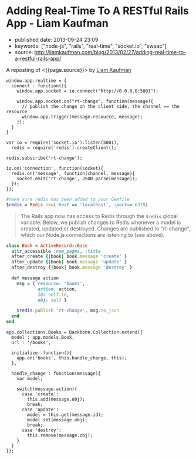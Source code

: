 * Adding Real-Time To A RESTful Rails App - Liam Kaufman
  :PROPERTIES:
  :CUSTOM_ID: adding-real-time-to-a-restful-rails-app---liam-kaufman
  :END:

- published date: 2013-09-24 23:09
- keywords: ["node-js", "rails", "real-time", "socket.io", "swaac"]
- source: http://liamkaufman.com/blog/2013/02/27/adding-real-time-to-a-restful-rails-app/

A reposting of <{{page.source}}> by [[http://liamkaufman.com/blog/][Liam Kaufman]]

#+BEGIN_QUOTE
  * Adding Real-Time to a RESTful Rails App
    :PROPERTIES:
    :CUSTOM_ID: adding-real-time-to-a-restful-rails-app
    :END:

  Feb 27th, 2013

  After rewriting [[http://understoodit.com][Understoodit]] several times I've spent a lot of time thinking about building real-time web applications. While I elected to rewrite 100% of Understoodit in Node, there are many existing Rails and Sinatra applications that can't be completely rewritten, but could still benefit with the addition of real-time updates. The tutorial below starts with a traditional web-app written in Backbone and Ruby on Rails (RoR). Of course the modifications could easily be applied to any (Backbone|Angular|Ember) and (Rails|Sinatra|Django|Pylons) app.

  Between the overview below, and the [[https://github.com/liamks/rails-realtime][code on GitHub]], you should be able to follow along and, in less than 50 lines of code, add real-time updates to your Rails app.

  [[https://github.com/liamks/rails-realtime][Adding Real-Time on Github]]

  ** Starting Point
     :PROPERTIES:
     :CUSTOM_ID: starting-point
     :END:

  In a traditional web app if a user creates a new model other users must refresh their page to see that content. Alternatively, you could poll the server every 30 second and refetch all the content. With both approaches you end up fetching all the content, and in the first case the markup as well.

  #+CAPTION: Traditional RESTful Rails app
  [[/images/rails-realtime-rest.png]]

  In Figure 1, User 1 creates a new book, but User 2 will not see that new book unless they refresh their page.

  ** Adding Real-Time With Redis And Socket.IO
     :PROPERTIES:
     :CUSTOM_ID: adding-real-time-with-redis-and-socket.io
     :END:

  When User 1 creates a new book, we'd like that new book to be pushed to User 2 in real-time. I'm going to cover one method that requires only a few modifications to your existing app and uses Redis, Node and Socket.IO.

  ** How It Will Work
     :PROPERTIES:
     :CUSTOM_ID: how-it-will-work
     :END:

  #+CAPTION: Traditional RESTful Rails app with Real-Time
  [[/images/rails-realtime-with-rt.png]]

  1. When User 1 creates a new book, an "after_create" callback publishes that new book to Redis on the "rt-change" channel.
  2. On the Node server, each client subscribing to "rt-change" receives that new book.
  3. The new book is pushed to the client using Socket.IO.
  4. Within the browser, Socket.IO receives that new book and "publishes" that change to our Backbone.js App.
  5. The Backbone.js books collection, listening for changes to books, adds the new book to itself.

  The advantage of this approach is that it only requires tiny modifications to a Rails' model, and if your Node server crashes, your application will work as it always has (without real-time). Thus, I'd consider this a real-time enhancement that gracefully degrades to a conventional Rails RESTful web app.

  ** Socket.IO Connection
     :PROPERTIES:
     :CUSTOM_ID: socket.io-connection
     :END:

  First, ensure that =socket.io.js= has been added to =lib/assets/javascripts=, and referenced in app/assets/javascripts/application.js. In the web app create a new module, called realtime, that includes the Socket.IO connection code. When the application initializes it calls =app.realtime.connect()= to setup the Socket.IO connection.
#+END_QUOTE

#+BEGIN_EXAMPLE
         window.app.realtime = {
           connect : function(){
             window.app.socket = io.connect("http://0.0.0.0:5001");
     
             window.app.socket.on("rt-change", function(message){
               // publish the change on the client side, the channel == the resource
               window.app.trigger(message.resource, message);
             });
           }
         }
#+END_EXAMPLE

#+BEGIN_QUOTE
  ** Node Server & Pub/Sub
     :PROPERTIES:
     :CUSTOM_ID: node-server-pubsub
     :END:

  In the root of the Rails app create a new folder called 'realtime', where the Node server will reside. Don't forget to create a =package.json= file and include socket.io, and redis in the dependencies. Finally, remember to run =npm install=.
#+END_QUOTE

#+BEGIN_EXAMPLE
    var io = require('socket.io').listen(5001),
      redis = require('redis').createClient();

    redis.subscribe('rt-change');

    io.on('connection', function(socket){
      redis.on('message', function(channel, message){
        socket.emit('rt-change', JSON.parse(message));
      });
    });
#+END_EXAMPLE

#+BEGIN_QUOTE
  ** Rails Models
     :PROPERTIES:
     :CUSTOM_ID: rails-models
     :END:

  Assuming you have Redis installed, add redis to your Gemfile. Next, create a file called =redis.rb= in your initializers with the following content:
#+END_QUOTE

#+BEGIN_SRC ruby
    #make sure redis has been added to your Gemfile
    $redis = Redis.new(:host => 'localhost', :port=> 6379)
#+END_SRC

#+BEGIN_QUOTE
  The Rails app now has access to Redis through the =$redis= global variable. Below, we publish changes to Redis whenever a model is created, updated or destroyed. Changes are published to "rt-change", which our Node.js connections are listening to (see above).
#+END_QUOTE

#+BEGIN_SRC ruby
    class Book < ActiveRecord::Base
      attr_accessible :num_pages, :title
      after_create {|book| book.message 'create' }
      after_update {|book| book.message 'update' }
      after_destroy {|book| book.message 'destroy' }

      def message action
        msg = { resource: 'books',
                action: action,
                id: self.id,
                obj: self }

        $redis.publish 'rt-change', msg.to_json
      end
    end
#+END_SRC

#+BEGIN_QUOTE
  ** Listen For Changes in The Backbone App
     :PROPERTIES:
     :CUSTOM_ID: listen-for-changes-in-the-backbone-app
     :END:

  In the Books Collection, we add the code to both listen for 'books' events and the handler to handle those events. For create, we simply add the new object (obj) to the collection. For update we update the existing model, while for destroy we remove the object from the collection.
#+END_QUOTE

#+BEGIN_EXAMPLE
    app.collections.Books = Backbone.Collection.extend({
      model : app.models.Book,
      url : '/books',

      initialize: function(){
        app.on('books', this.handle_change, this);
      },

      handle_change : function(message){
        var model;

        switch(message.action){
          case 'create':
            this.add(message.obj);
            break;
          case 'update':
            model = this.get(message.id);
            model.set(message.obj);
            break;
          case 'destroy':
            this.remove(message.obj);
        }
      }
    });
#+END_EXAMPLE

#+BEGIN_QUOTE
  ** Caveats
     :PROPERTIES:
     :CUSTOM_ID: caveats
     :END:

  In production there are many edge cases to consider. For instance, if someone views your app on their mobile phone and then puts the phone in their pocket, the screen saver goes on and Socket.IO will disconnect. When the user takes the phone out of their pocket, and views the app, Socket.IO will reconnect. However, during the period of disconnection the data in the client-side app may have become out-of-date. An easy fix is just to fetch the data on reconnect. With lots of connections, or lots of data, fetching everything becomes problematic and requires a more clever method for fetching data (e.g. just fetch the new, or changed, data).

  Another issue is if two people are editing the same item, and if person 1 clicks save that will replace what person 2 is editing. To solve this you can present person 2 with a message saying that the book they are editing has been updated by someone else and prevent the version of the book they are editing from being replaced. This isn't an ideal solution, but would be fine if the chances of two people editing the same model were minimal.

  In the code above there is only one channel 'rt-change', meaning every connected client will get every real-time change. You may want to scope your channels by user (e.g. rt-change/[USERID]). Furthermore, you'd want to create one redis client for every Socket.IO connection (currently there's one redis client for all connections). In other words the =.createClient()=, and =redis.subscribe('...')=, would have to take place within the Socket.IO 'connection' callback (after line 6 above).

  ** Alternatives To The Above
     :PROPERTIES:
     :CUSTOM_ID: alternatives-to-the-above
     :END:

  *** SockJS
      :PROPERTIES:
      :CUSTOM_ID: sockjs
      :END:

  Socket.IO could be swapped for [[https://github.com/sockjs/sockjs-client][SockJS]], which uses a similar API to websockets. I've heard from several individuals that it's significantly more stable than the current version of Socket.IO and it's currently [[https://github.com/meteor/meteor/tree/master/packages/stream][used by Meteor]].

  *** Engine.IO
      :PROPERTIES:
      :CUSTOM_ID: engine.io
      :END:

  Guillermo Rauch, the creator of Socket.IO, has publically stated that Socket.IO's approach of starting with websockets and falling back to polling [[http://www.devthought.com/2012/07/07/the-realtime-engine/][creates issues]]. As result, he's been working on Engine.IO, which will power Socket.IO version 1.0, and should provide a much more stable experience. I suspect Socket.IO, v1.0, will be released in the next few months.

  *** Rails 4.0
      :PROPERTIES:
      :CUSTOM_ID: rails-4.0
      :END:

  Rails 4.0, [[http://weblog.rubyonrails.org/2013/2/25/Rails-4-0-beta1/][which is due to be released soon]], will include [[http://tenderlovemaking.com/2012/07/30/is-it-live.html][streaming]]. Using a combination of Rails 4 streaming, and Puma, you could potentially remove Node and Socket.IO, and use Rails for real-time. Of course, you'd have to take care of some of what Socket.IO does such as reconnects and heart-beats.

  *** RabbitMQ/ZeroMQ
      :PROPERTIES:
      :CUSTOM_ID: rabbitmqzeromq
      :END:

  Redis' Pub/Sub functionality could be replaced by either RabbitMQ or ZeroMQ. I ended up using Redis, since I was using it for caching, and it has an extremely simple API for pub/sub. While RabbitMQ and ZeroMQ appear more complex, they do offer many more features for messaging.

  *** Commercial Options
      :PROPERTIES:
      :CUSTOM_ID: commercial-options
      :END:

  If you're not keen on tinkering with Node, or waiting for Rails 4, there are commercial options such as [[http://pusher.com/][Pusher]] and [[http://www.pubnub.com/][PubNub]], that deal with real-time connections for you. While both options can be pricey, especially with many concurrent connections, they do save you the hassle of building the infrastructure yourself.

  ** Conclusions
     :PROPERTIES:
     :CUSTOM_ID: conclusions
     :END:

  Adding real-time updates to your Ruby on Rails RESTful app has never been easier. Over the next few months Rails 4, or Socket.IO v1.0, will make the process even more painless. As Google's services make users more accustomed to real-time updates, it becomes even more important to provide a similar experience in your webapps.

  [[https://github.com/liamks/rails-realtime][Adding Real-Time on Github]]

  Posted by Liam Kaufman Feb 27th, 2013
#+END_QUOTE

